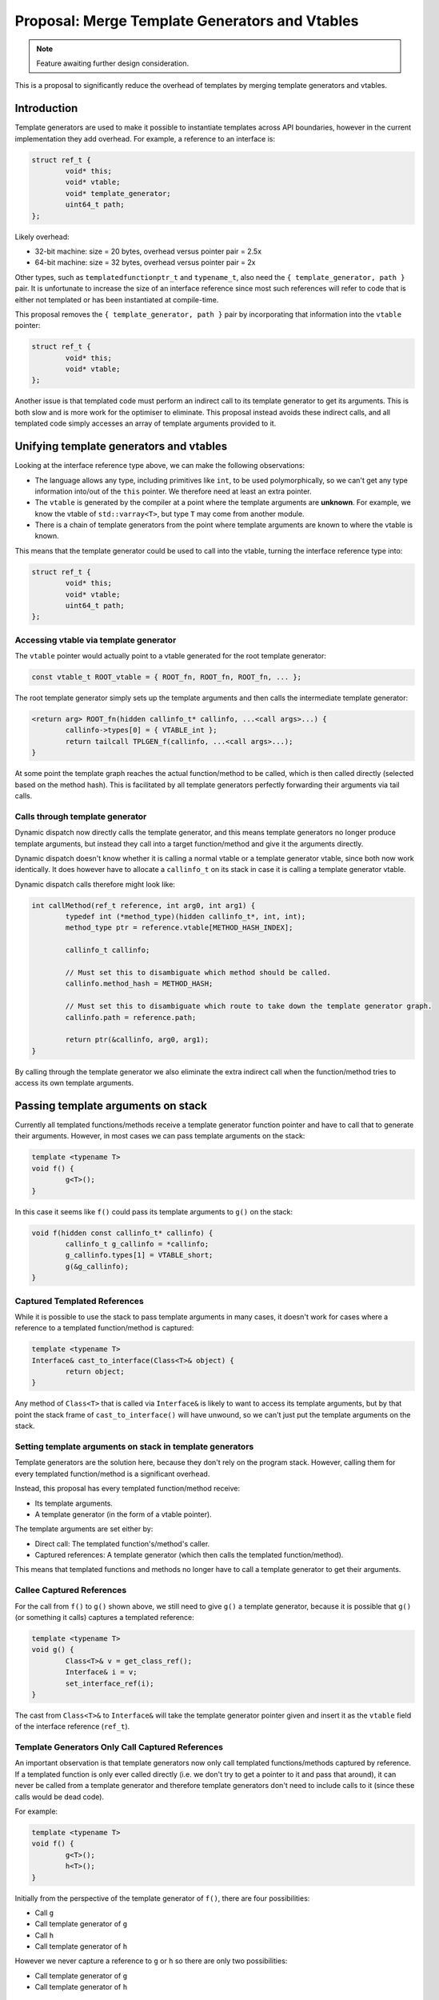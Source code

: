 Proposal: Merge Template Generators and Vtables
===============================================

.. Note::
	Feature awaiting further design consideration.

This is a proposal to significantly reduce the overhead of templates by merging template generators and vtables.

Introduction
------------

Template generators are used to make it possible to instantiate templates across API boundaries, however in the current implementation they add overhead. For example, a reference to an interface is:

.. code-block:: c++

	struct ref_t {
		void* this;
		void* vtable;
		void* template_generator;
		uint64_t path;
	};

Likely overhead:

* 32-bit machine: size = 20 bytes, overhead versus pointer pair = 2.5x
* 64-bit machine: size = 32 bytes, overhead versus pointer pair = 2x

Other types, such as ``templatedfunctionptr_t`` and ``typename_t``, also need the ``{ template_generator, path }`` pair. It is unfortunate to increase the size of an interface reference since most such references will refer to code that is either not templated or has been instantiated at compile-time.

This proposal removes the ``{ template_generator, path }`` pair by incorporating that information into the ``vtable`` pointer:

.. code-block:: c++

	struct ref_t {
		void* this;
		void* vtable;
	};

Another issue is that templated code must perform an indirect call to its template generator to get its arguments. This is both slow and is more work for the optimiser to eliminate. This proposal instead avoids these indirect calls, and all templated code simply accesses an array of template arguments provided to it.

Unifying template generators and vtables
----------------------------------------

Looking at the interface reference type above, we can make the following observations:

* The language allows any type, including primitives like ``int``, to be used polymorphically, so we can't get any type information into/out of the ``this`` pointer. We therefore need at least an extra pointer.
* The ``vtable`` is generated by the compiler at a point where the template arguments are **unknown**. For example, we know the vtable of ``std::varray<T>``, but type ``T`` may come from another module.
* There is a chain of template generators from the point where template arguments are known to where the vtable is known.

This means that the template generator could be used to call into the vtable, turning the interface reference type into:

.. code-block:: c++

	struct ref_t {
		void* this;
		void* vtable;
		uint64_t path;
	};

Accessing vtable via template generator
~~~~~~~~~~~~~~~~~~~~~~~~~~~~~~~~~~~~~~~

The ``vtable`` pointer would actually point to a vtable generated for the root template generator:

.. code-block:: c++

	const vtable_t ROOT_vtable = { ROOT_fn, ROOT_fn, ROOT_fn, ... };

The root template generator simply sets up the template arguments and then calls the intermediate template generator:

.. code-block:: c++

	<return arg> ROOT_fn(hidden callinfo_t* callinfo, ...<call args>...) {
		callinfo->types[0] = { VTABLE_int };
		return tailcall TPLGEN_f(callinfo, ...<call args>...);
	}

At some point the template graph reaches the actual function/method to be called, which is then called directly (selected based on the method hash). This is facilitated by all template generators perfectly forwarding their arguments via tail calls.

Calls through template generator
~~~~~~~~~~~~~~~~~~~~~~~~~~~~~~~~

Dynamic dispatch now directly calls the template generator, and this means template generators no longer produce template arguments, but instead they call into a target function/method and give it the arguments directly.

Dynamic dispatch doesn't know whether it is calling a normal vtable or a template generator vtable, since both now work identically. It does however have to allocate a ``callinfo_t`` on its stack in case it is calling a template generator vtable.

Dynamic dispatch calls therefore might look like:

.. code-block:: c++

	int callMethod(ref_t reference, int arg0, int arg1) {
		typedef int (*method_type)(hidden callinfo_t*, int, int);
		method_type ptr = reference.vtable[METHOD_HASH_INDEX];
		
		callinfo_t callinfo;
		
		// Must set this to disambiguate which method should be called.
		callinfo.method_hash = METHOD_HASH;
		
		// Must set this to disambiguate which route to take down the template generator graph.
		callinfo.path = reference.path;
		
		return ptr(&callinfo, arg0, arg1);
	}

By calling through the template generator we also eliminate the extra indirect call when the function/method tries to access its own template arguments.

Passing template arguments on stack
-----------------------------------

Currently all templated functions/methods receive a template generator function pointer and have to call that to generate their arguments. However, in most cases we can pass template arguments on the stack:

.. code-block:: c++

	template <typename T>
	void f() {
		g<T>();
	}

In this case it seems like ``f()`` could pass its template arguments to ``g()`` on the stack:

.. code-block:: c++

	void f(hidden const callinfo_t* callinfo) {
		callinfo_t g_callinfo = *callinfo;
		g_callinfo.types[1] = VTABLE_short;
		g(&g_callinfo);
	}

Captured Templated References
~~~~~~~~~~~~~~~~~~~~~~~~~~~~~

While it is possible to use the stack to pass template arguments in many cases, it doesn't work for cases where a reference to a templated function/method is captured:

.. code-block:: c++

	template <typename T>
	Interface& cast_to_interface(Class<T>& object) {
		return object;
	}

Any method of ``Class<T>`` that is called via ``Interface&`` is likely to want to access its template arguments, but by that point the stack frame of ``cast_to_interface()`` will have unwound, so we can't just put the template arguments on the stack.

Setting template arguments on stack in template generators
~~~~~~~~~~~~~~~~~~~~~~~~~~~~~~~~~~~~~~~~~~~~~~~~~~~~~~~~~~

Template generators are the solution here, because they don't rely on the program stack. However, calling them for every templated function/method is a significant overhead.

Instead, this proposal has every templated function/method receive:

* Its template arguments.
* A template generator (in the form of a vtable pointer).

The template arguments are set either by:

* Direct call: The templated function's/method's caller.
* Captured references: A template generator (which then calls the templated function/method).

This means that templated functions and methods no longer have to call a template generator to get their arguments.

Callee Captured References
~~~~~~~~~~~~~~~~~~~~~~~~~~

For the call from ``f()`` to ``g()`` shown above, we still need to give ``g()`` a template generator, because it is possible that ``g()`` (or something it calls) captures a templated reference:

.. code-block:: c++

	template <typename T>
	void g() {
		Class<T>& v = get_class_ref();
		Interface& i = v;
		set_interface_ref(i);
	}

The cast from ``Class<T>&`` to ``Interface&`` will take the template generator pointer given and insert it as the ``vtable`` field of the interface reference (``ref_t``).

Template Generators Only Call Captured References
~~~~~~~~~~~~~~~~~~~~~~~~~~~~~~~~~~~~~~~~~~~~~~~~~

An important observation is that template generators now only call templated functions/methods captured by reference. If a templated function is only ever called directly (i.e. we don't try to get a pointer to it and pass that around), it can never be called from a template generator and therefore template generators don't need to include calls to it (since these calls would be dead code).

For example:

.. code-block:: c++

	template <typename T>
	void f() {
		g<T>();
		h<T>();
	}

Initially from the perspective of the template generator of ``f()``, there are four possibilities:

* Call ``g``
* Call template generator of ``g``
* Call ``h``
* Call template generator of ``h``

However we never capture a reference to ``g`` or ``h`` so there are only two possibilities:

* Call template generator of ``g``
* Call template generator of ``h``

Template Generators Don't Call Their Own Function
~~~~~~~~~~~~~~~~~~~~~~~~~~~~~~~~~~~~~~~~~~~~~~~~~

Currently template generators detect the end of the path corresponding to their templated function/method, and return at that point. However with the modifications in this proposal to have template generators directly call functions/methods it makes more sense for the **calling** template generator to call the templated function/method:

.. code-block:: c++

	(*<>)(void)() f() {
		return g<int>;
	}
	
	template <typename T>
	void g() {
		h<T>();
	}

The template generator for ``g`` has one possibility to proceed: call the template generator for ``h``. It doesn't call ``h`` since it never captured a reference to ``h``. It also doesn't call its own function (``g``) since it doesn't capture a reference to that.

This means that the caller is responsible for calling ``g`` if a reference is captured. ``f`` does capture a reference to ``g``, but the template arguments are fully known at that point so it just generates a stub:

.. code-block:: c++

	void g_int_ref() {
		callinfo_t callinfo;
		callinfo.vtable = g_int_ROOT_VTABLE;
		callinfo.types[0] = VTABLE_int;
		g(&callinfo);
	}
	
	(*<>)(void)() f() {
		return g_int_ref;
	}

So no template generators in the chain call ``g`` because ``f`` can generate a stub.

Only the caller knows whether a reference was captured to the templated function/method, so it makes sense for it to be responsible for calling the function/method, since in cases such as that shown it can avoid adding the call to its template generator.

Encoding path into vtable pointer
---------------------------------

The solution described above reduces an interface reference down to:

.. code-block:: c++

	struct ref_t {
		void* this;
		void* vtable;
		uint64_t path;
	};

We would like to remove the ``path`` element; this can only be achieved by encoding the path into the vtable pointer.

Available Bits from Vtable Alignment
~~~~~~~~~~~~~~~~~~~~~~~~~~~~~~~~~~~~

There are some available bits in the vtable pointer due to the alignment of vtables. If a vtable contained 16 pointers then we would have:

* 32-bit machine: vtable size = 64 bytes, (assume align=size), available bits = 6 bits
* 64-bit machine: vtable size = 128 bytes, (assume align=size), available bits = 7 bits

These bits can be used to encode the path value. We do, however, need to clear the bits when performing dynamic dispatch:

.. code-block:: c++

	int callMethod(ref_t reference, int arg0, int arg1) {
		typedef int (*method_type)(hidden callinfo_t*, int, int);
		
		void** fixed_vtable = reference.vtable & ~(127);
		method_type ptr = fixed_vtable[METHOD_HASH_INDEX];
		
		callinfo_t callinfo;
		
		// Must set this to disambiguate which method should be called.
		callinfo.method_hash = METHOD_HASH;
		
		// Must set this to disambiguate which route to take down the template graph.
		callinfo.vtable = reference.vtable;
		
		return ptr(&callinfo, arg0, arg1);
	}

Encoding larger paths into vtable pointer
~~~~~~~~~~~~~~~~~~~~~~~~~~~~~~~~~~~~~~~~~

A simple solution to encode larger paths into the vtable pointer is to produce a larger vtable for the root template generator. For example, a vtable could be repeated a power of two number of times in memory to get extra available bits:

* 2 contiguous copies of vtable: extra 1 bit
* 4 contiguous copies of vtable: extra 2 bits
* 8 contiguous copies of vtable: extra 3 bits
* etc.

Increasing the size of the allocated space for the vtable effectively means allocating more bits in the address. Regardless of the machine you have:

* 8 available bits: requires 256 bytes of vtable data
* 9 available bits: requires 512 bytes of vtable data
* 10 available bits: requires 1024 bytes of vtable data
* etc.

Clearly, the memory required is exponential in terms of the number of path bits required, so it's important to keep the path size as small as possible. Another issue is that the root template generator must know that it needs to allocated more vtable data, since very few cases will need this.

Reducing path size using modules
~~~~~~~~~~~~~~~~~~~~~~~~~~~~~~~~

Path bits are currently allocated for every templated function/method calls **within** a module, but this is unnecessary. We can perform template substitution within modules, so we only need to allocate path bits for calls from one module to another.

.. code-block:: c++

	// ---- Module 1.
	void a() {
		b<int>();
	}
	
	// ---- Module 2.
	template <typename T>
	void b() {
		c<T, float>();
	}
	
	template <typename S, typename T>
	void c() {
		d<T, S>();
	}
	
	// ---- Module 3.
	template <typename S, typename T>
	void h();

We can partially substitute ``c()`` to produce:

.. code-block:: c++

	// ---- Module 1.
	void a() {
		b<int>();
	}
	
	// ---- Module 2.
	template <typename T>
	void b() {
		c_SUBSTITUTED<T>();
	}
	
	template <typename T>
	void c_SUBSTITUTED() {
		d<float, T>();
	}
	
	// ---- Module 3.
	template <typename S, typename T>
	void d();

Effectively the substitutions pass the template arguments as received to our module directly around our module's code unmodified. For example:

.. code-block:: c++

	// All c
	template <typename T>
	export void f(T value) {
		g<wrapper<T>>(wrapper<T>(value));
	}
	
	template <typename T>
	void g(T value) {
		h<T>(value);
	}
	
	template <typename T>
	import void h(T value);

This becomes:

.. code-block:: c++

	template <typename T>
	void f(T value) {
		g_SUBSTITUTED<T>(wrapper<T>(value));
	}
	
	template <typename T>
	void g_SUBSTITUTED(wrapper<T> value) {
		h<wrapper<T>>(value);
	}
	
	template <typename T>
	import void h(T value);

These substitutions mean that all code in our module can use the same path value (for a given template generator graph).

Determining path size at compile-time
~~~~~~~~~~~~~~~~~~~~~~~~~~~~~~~~~~~~~

One possible approach is to add a ``depth`` attribute to imported templates, which indicates how many bits they require in their path:

.. code-block:: c++

	template(depth 2) <typename T>
	import void f(T value);

Not specifying the ``depth`` means that it is zero, and hence either:

* The module does not pass the template variables it is given to any other modules.
* The module passes template variables in the same form to other modules as it is given them, and those modules have ``depth=0``.

(The second case is the result of the pass-through optimisation.)

This has the following advantages:

* A known depth means root template generators know how many bits must be available and hence can allocate vtable sizes accordingly.
* The compiler can warn when the ``depth`` becomes large enough that the template generator vtable is huge (at 12+ bits it starts taking 4+KiB).
* We can prevent template cycles between modules, because they would end up with infinite depth.
* We can remove ``path_position`` from ``callinfo_t``, because each intermediate template generator knows exactly its offset within the path.

Determining path size at run-time
~~~~~~~~~~~~~~~~~~~~~~~~~~~~~~~~~

The ``depth`` attribute exposes an implementation detail of the module, so it would be preferable to avoid it. Hence an alternative is to compute the depth at run-time.

Doing this at run-time means root template generator vtables can't be pre-allocated. We can call down the chain at load-time to determine the depth, but we can't allocate storage in the data segment this way. We can allocate a one-vtable size global, but the required depth may exceed this space (i.e. when more than 6/7 bits are needed in the path). There are two approaches to this:

* Terminate/report error. With this approach we can omit the load-time call for non-debug builds.
* Allocate (suitably aligned) space on the heap (and copy from the vtable global).

Using vtable slots to reduce path size
~~~~~~~~~~~~~~~~~~~~~~~~~~~~~~~~~~~~~~

Consider the following template generator graph:

::

	Module 1   |   Module 2   |  Module 3  |
	
	    ->   TPL(f)  -> a (slot: 2)
	                 ->     TPL(a)  -> x (slot: 5)
	                 -> b (slot: 3)
	                 ->     TPL(b)  -> y (slot: 6)
	                 -> c (slot: 4)
	                 ->     TPL(c)  -> z (slot: 6)

Here ``a``, ``b`` and ``c`` are templated functions or methods for which an indirect call reference is captured by ``f``. ``x`` is a templated function or method for which an indirect call reference is captured by ``a``, and similarly applies for ``y`` (captured by ``b``) and ``z`` (captured by ``c``).

The compiler of module 2 assumes there are 6 choices for the template generator of ``f``:

* Call ``a``
* Call ``b``
* Call ``c``
* Call template generator for ``a``
* Call template generator for ``b``
* Call template generator for ``c``

However the template generator of ``f`` is also given the 64-bit hash of the name of the function or method it will eventually call. We can therefore divide these based on the vtable slot they will fall into, which is shown in the graph. Looking at the whole graph, if you take into account the vtable slots there is only one conflict: between ``b`` and ``c`` when the slot index is ``6``. In other words the template generator for ``f`` can have logic such as:

.. code-block:: c++

	switch (path_value) {
	case 0:
		switch (slot) {
		case 2: ...call a...
		case 3: ...call b...
		case 4: ...call c...
		case 5: ...call a template generator...
		case 6: ...call b template generator...
		}
	case 1:
		assert(slot == 6);
		...call c template generator...
	}

This works because we know that we can only be calling ``y`` and ``z`` when the slot index is ``6``; if the slot index is anything else the path is unambiguous.

To compute this, we can define ``reachable(N)`` for node ``N`` where:

* If ``N`` is a templated function/method (i.e. a leaf in the graph), then ``reachable(N) = { P }``, where ``P`` is its vtable slot.
* If ``N`` is a template generator (i.e. **not** a leaf), then ``reachable(N) = union(child C of N) { reachable(C) }``.

This gives:

* ``reachable(a) = { 2 }``
* ``reachable(TPLGEN(a)) = reachable(x) = { 5 }``
* ``reachable(b) = { 3 }``
* ``reachable(TPLGEN(b)) = reachable(y) = { 6 }``
* ``reachable(c) = { 4 }``
* ``reachable(TPLGEN(c)) = reachable(z) = { 6 }``
* ``reachable(f) = reachable(a) | ... | reachable(TPL(a)) | ... = { 2, 3, 4, 5, 6 }``

You can see where there are conflicts by determining ``conflict(N)``, which is ``union(child A of N, child B of N, A != B) { reachable(A) & reachable(B) }``:

* ``conflict(TPLGEN(a)) = { }``
* ``conflict(TPLGEN(b)) = { }``
* ``conflict(TPLGEN(c)) = { }``
* ``conflict(TPLGEN(f)) = (reachable(a) & reachable(b)) | (reachable(a) & reachable(c)) | ... = { 6 }``

By representing ``reachable(N)`` as a bit field (one bit per vtable slot to indicate whether there is a reachable function/method for that slot) we can write efficient code to perform this computation, since intersection and union map neatly onto bitwise ``AND`` and bitwise ``OR``.

The template generator can effectively be made programmable by creating a slot action table:

.. code-block:: c++

	struct template_child_info_t {
		// The value we put into our position in the path to identify
		// this child.
		uint16_t path_id;
		
		// Reachability set of this child represented as bitfield.
		uint16_t reachable;
		
		// Pointer to child's template_info_t; only applies for template
		// generators.
		template_info_t* info;
	};
	
	struct slot_action_t {
		// The action to take for each path ID, for this slot.
		uint8_t id_to_child_map[NUM_CHILDREN];
	};
	
	struct template_info_t {
		// The offset within the path of our component.
		uint8_t offset;
		
		// The mask of the path to get our component.
		uint16_t mask;
		
		// The reachability of each path ID.
		uint16_t path_id_reachability[NUM_CHILDREN];
		
		// The action table for each slot.
		slot_action_t slot_actions[VTABLE_SIZE];
		
		// Information about child templates.
		template_child_info_t children[NUM_CHILDREN];
	};

The template generator for ``f`` would then look like:

.. code-block:: c++

	template_info_t f_info = ...;
	
	<return arg> TPLGEN_f(hidden callinfo_t* callinfo, ...<call args>...) {
		const auto slot = callinfo->method_hash & VTABLE_SIZE;
		const auto path_id = (callinfo->vtable >> f_info->offset) & f_info->mask;
		const auto action = f_info->slot_actions[slot].id_actions[path_id];
		
		switch (action) {
		case 0:
			[...modify types for templated function call...]
			return tailcall a(callinfo, ...<call args>...);
		case 1:
			[...modify types for templated function call...]
			return tailcall b(callinfo, ...<call args>...);
		case 2:
			[...modify types for templated function call...]
			return tailcall c(callinfo, ...<call args>...);
		case 3:
			[...modify types for templated function call...]
			return tailcall TPLGEN_a(callinfo, ...<call args>...);
		case 4:
			[...modify types for templated function call...]
			return tailcall TPLGEN_b(callinfo, ...<call args>...);
		case 5:
			[...modify types for templated function call...]
			return tailcall TPLGEN_c(callinfo, ...<call args>...);
		}
	}

The algorithm to generate the table would look something like:

.. code-block:: c++

	// Allocate a path ID for the given reachability set.
	uint8_t allocate_path_id(template_info_t* info, uint16_t reachable) {
		uint8_t id = 0;
		
		while (true) {
			if (info->path_id_reachability[id] & reachable) {
				// Conflicts with this reachability set, try
				// next.
				id++;
				continue;
			}
			
			// Union the reachability set given; this means the path
			// ID will only be re-used for other genuinely
			// non-conflicting reachability sets.
			info->path_id_reachability[id] |= reachable;
			
			return id;
		}
	}
	
	void generate_slotactions(template_info_t* info) {
		size_t max_offset = 0;
		
		// Recursive call to children.
		for (size_t i = 0; i < NUM_CHILDREN; i++) {
			template_info_t* child_info = info->children[i].info;
			if (child_info == NULL) continue;
			
			const auto offset = generate_slotactions(child_info);
			if (offset > max_offset) max_offset = offset;
		}
		
		size_t max_path_id = 0;
		
		// Allocate a path ID for each child based on their reachability sets.
		for (size_t i = 0; i < NUM_CHILDREN; i++) {
			const auto path_id = allocate_path_id(info, child_info->reachable);
			
			// Set the path ID we'll use for this child.
			info->children[i].path_id = path_id;
			
			if (path_id > max_path_id) max_path_id = path_id;
		}
		
		// Determine offset and mask.
		info->offset = max_offset;
		info->mask = round_up_to_power_of_2(max_path_id);
		
		// Fill in the slot action tables.
		for (unsigned slot = 0; slot < VTABLE_SIZE; slot++) {
			for (size_t i = 0; i < NUM_CHILDREN; i++) {
				if (!(info->children[j].reachable & (1 << slot))) {
					// Child isn't reachable for this slot.
					continue;
				}
				
				const auto child_path_id = info->children[i].path_id;
				info->slot_actions[slot].id_to_child_map[child_path_id] = i;
			}
		}
		
		return max_offset + log_2(info->mask);
	}

.. Note::
	We can go even further than this and use the complete 64-bit name hashes, which in general shouldn't conflict unless the names are the same. This would require determining if there are any identical name hashes between children (only in such cases do we need to allocate bits on the path). However doing this is costly, so the approximation of using only 4-bits in the hash value (corresponding to 16 possible slots) is more useful.

Summary
-------

This section describes the result of implementing all the ideas in the proposal.

callinfo_t
~~~~~~~~~~

.. code-block:: c++

	struct callinfo_t {
		uint64_t method_hash;
		void* vtable;
		size_t position;
		typename_t types[8];
	};

Interface reference
~~~~~~~~~~~~~~~~~~~

.. code-block:: c++

	struct ref_t {
		void* this;
		void* vtable;
	};
	
	<return arg> call(ref_t ref, ...<call args>...) {
		typedef <return arg> (*method_type)(hidden callinfo_t*, ...);
		
		void** fixed_vtable = ref.vtable & ~(127);
		method_type ptr = fixed_vtable[METHOD_HASH % VTABLE_SIZE];
		
		callinfo_t callinfo;
		callinfo.method_hash = METHOD_HASH;
		callinfo.vtable = ref.vtable;
		return ptr(&callinfo, ref.this, ...<call args>...);
	}

typename_t
~~~~~~~~~~

.. code-block:: c++

	struct typename_t {
		void* vtable;
	};
	
	<return arg> call(typename_t ref, ...<call args>...) {
		typedef <return arg> (*static_method_type)(hidden callinfo_t*, ...);
		
		void** fixed_vtable = ref.vtable & ~(127);
		static_method_type ptr = fixed_vtable[METHOD_HASH % VTABLE_SIZE];
		
		callinfo_t callinfo;
		callinfo.method_hash = METHOD_HASH;
		callinfo.vtable = ref.vtable;
		return ptr(&callinfo, ...<call args>...);
	}

Root template generator vtable
~~~~~~~~~~~~~~~~~~~~~~~~~~~~~~

A root template generator allocates space for one or more vtables, each of which are identical. The root template generator vtable will have an entry for each offset:

.. code-block:: c++

	const vtable_t ROOT_vtable = { ROOT_fn, ROOT_fn, ROOT_fn, ... };

Root template generator
~~~~~~~~~~~~~~~~~~~~~~~

.. code-block:: c++

	<return arg> ROOT_fn(hidden callinfo_t* callinfo, ...<call args>...) {
		callinfo->types[0] = VTABLE_int;
		callinfo->position = 0;
		return tailcall TPLGEN_f(callinfo, ...<call args>...);
	}

Intermediate template generator
~~~~~~~~~~~~~~~~~~~~~~~~~~~~~~~

.. code-block:: c++

	<return arg> TPLGEN_f(hidden callinfo_t* callinfo, ...<call args>...) {
		const auto id = (callinfo->vtable >> callinfo->position) & 0x3;
		callinfo->position += 2;
		
		switch (id) {
		case 0:
			// Call function 'a' for which 'f' captured a reference.
			return tailcall a(callinfo, ...<call args>...);
		case 1:
			// Pass the types to 'a' template generator.
			callinfo->types[1] = VTABLE_byte;
			return tailcall TPLGEN_a(callinfo, ...<call args>...);
		case 2:
			// Pass the types to 'b' template generator.
			callinfo->types[1] = VTABLE_short;
			return tailcall TPLGEN_b(callinfo, ...<call args>...);
		default:
			unreachable;
		}
	}

Receiving template arguments
~~~~~~~~~~~~~~~~~~~~~~~~~~~~

.. code-block:: c++

	<return arg> f(hidden const callinfo_t* callinfo, ...<call args>...) {
		typename_t first_arg = callinfo->types[0];
		// etc.
	}

Sending template arguments
~~~~~~~~~~~~~~~~~~~~~~~~~~

.. code-block:: c++

	<return arg> f(hidden const callinfo_t* callinfo, ...<call args>...) {
		// ...
		callinfo_t callinfo_copy = *callinfo;
		callinfo_copy.vtable |= (0x2 << callinfo_copy.position);
		callinfo_copy.position += 2;
		callinfo_copy.types[1] = VTABLE_short;
		a(&callinfo_copy, ...<call args>...);
		// ...
	}

Conflict resolution stub
~~~~~~~~~~~~~~~~~~~~~~~~

.. code-block:: c++

	<return arg> conflict_resolution_stub(hidden const callinfo_t* callinfo, ...<call args>...) {
		switch (callinfo->method_hash) {
			case HASH_METHOD_0:
				return tailcall method0(callinfo, ...<call args>...);
			case HASH_METHOD_1:
				return tailcall method1(callinfo, ...<call args>...);
			default:
				unreachable;
		}
	}
